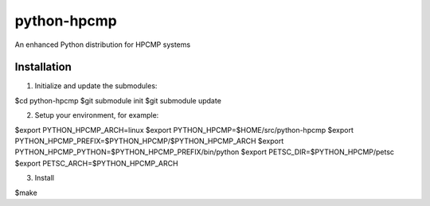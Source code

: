 python-hpcmp
============

An enhanced Python distribution for HPCMP systems

Installation
------------

1) Initialize and update the submodules:

$cd python-hpcmp
$git submodule init
$git submodule update

2) Setup your environment, for example:

$export PYTHON_HPCMP_ARCH=linux
$export PYTHON_HPCMP=$HOME/src/python-hpcmp
$export PYTHON_HPCMP_PREFIX=$PYTHON_HPCMP/$PYTHON_HPCMP_ARCH
$export PYTHON_HPCMP_PYTHON=$PYTHON_HPCMP_PREFIX/bin/python
$export PETSC_DIR=$PYTHON_HPCMP/petsc
$export PETSC_ARCH=$PYTHON_HPCMP_ARCH

3) Install

$make
